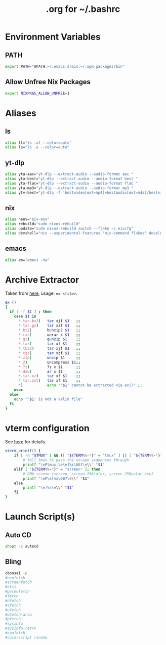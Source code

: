 #+title: .org for ~/.bashrc
#+PROPERTY: header-args :tangle ~/.bashrc

* Environment Variables
** PATH
#+begin_src bash
export PATH="$PATH:~/.emacs.d/bin:~/.npm-packages/bin"
#+end_src
** Allow Unfree Nix Packages
#+begin_src bash
export NIXPKGS_ALLOW_UNFREE=1
#+end_src
* Aliases
** ls
#+begin_src bash
alias ll="ls -al --color=auto"
alias ls="ls -a --color=auto"
#+end_src
** yt-dlp
#+begin_src bash
alias yta-aac="yt-dlp --extract-audio --audio-format aac "
alias yta-best="yt-dlp --extract-audio --audio-format best "
alias yta-flac="yt-dlp --extract-audio --audio-format flac "
alias yta-mp3="yt-dlp --extract-audio --audio-format mp3 "
alias ytv-best="yt-dlp -f 'bestvideo[ext=mp4]+bestaudio[ext=m4a]/bestvideo+bestaudio' --merge-output-format mp4 "
#+end_src
** nix
#+begin_src bash
alias nenv="nix-env"
alias rebuild="sudo nixos-rebuild"
alias update="sudo nixos-rebuild switch --flake ~/.nixcfg"
alias devshell="nix --experimental-features 'nix-command flakes' develop"
#+end_src
** emacs
#+begin_src bash
alias em="emacs -nw"
#+end_src
* Archive Extractor
Taken from [[https://github.com/arcolinux/arcolinux-root/blob/master/etc/skel/.bashrc-latest][here]], usage: =ex <file>=.
#+begin_src bash
ex ()
{
  if [ -f $1 ] ; then
    case $1 in
      ,*.tar.bz2)   tar xjf $1   ;;
      ,*.tar.gz)    tar xzf $1   ;;
      ,*.bz2)       bunzip2 $1   ;;
      ,*.rar)       unrar x $1   ;;
      ,*.gz)        gunzip $1    ;;
      ,*.tar)       tar xf $1    ;;
      ,*.tbz2)      tar xjf $1   ;;
      ,*.tgz)       tar xzf $1   ;;
      ,*.zip)       unzip $1     ;;
      ,*.Z)         uncompress $1;;
      ,*.7z)        7z x $1      ;;
      ,*.deb)       ar x $1      ;;
      ,*.tar.xz)    tar xf $1    ;;
      ,*.tar.zst)   tar xf $1    ;;
      ,*)           echo "'$1' cannot be extracted via ex()" ;;
    esac
  else
    echo "'$1' is not a valid file"
  fi
}
#+end_src
* vterm configuration
See [[https://github.com/akermu/emacs-libvterm#shell-side-configuration][here]] for details.
#+begin_src bash
vterm_printf() {
    if [ -n "$TMUX" ] && ([ "${TERM%%-*}" = "tmux" ] || [ "${TERM%%-*}" = "screen" ]); then
        # Tell tmux to pass the escape sequences through
        printf "\ePtmux;\e\e]%s\007\e\\" "$1"
    elif [ "${TERM%%-*}" = "screen" ]; then
        # GNU screen (screen, screen-256color, screen-256color-bce)
        printf "\eP\e]%s\007\e\\" "$1"
    else
        printf "\e]%s\e\\" "$1"
    fi
}
#+end_src
* Launch Script(s)
** Auto CD
#+begin_src bash
shopt -s autocd
#+end_src
** Bling
#+begin_src bash
cbonsai -p
#neofetch
#screenfetch
#alsi
#paleofetch
#fetch
#hfetch
#sfetch
#ufetch
#ufetch-arco
#pfetch
#sysinfo
#sysinfo-retro
#cpufetch
#colorscript random
#+end_src
